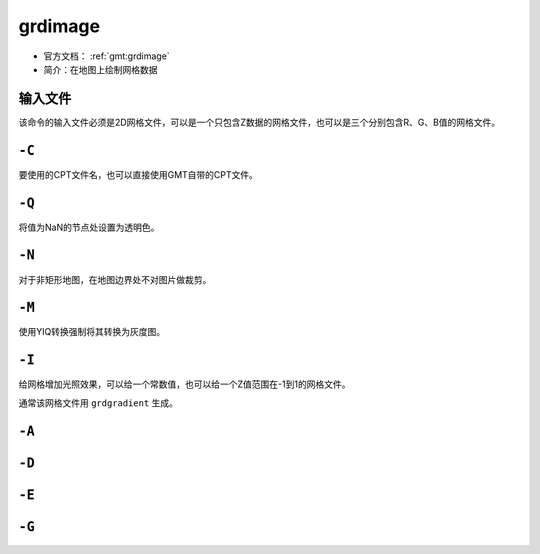 .. index:: ! grdimage

grdimage
==========

- 官方文档： :ref:`gmt:grdimage`
- 简介：在地图上绘制网格数据

输入文件
--------

该命令的输入文件必须是2D网格文件，可以是一个只包含Z数据的网格文件，也可以是三个分别包含R、G、B值的网格文件。

``-C``
------

要使用的CPT文件名，也可以直接使用GMT自带的CPT文件。

``-Q``
------

将值为NaN的节点处设置为透明色。

``-N``
------

对于非矩形地图，在地图边界处不对图片做裁剪。

``-M``
------

使用YIQ转换强制将其转换为灰度图。

``-I``
------

给网格增加光照效果，可以给一个常数值，也可以给一个Z值范围在-1到1的网格文件。

通常该网格文件用 ``grdgradient`` 生成。

``-A``
------

``-D``
------

``-E``
------

``-G``
------
